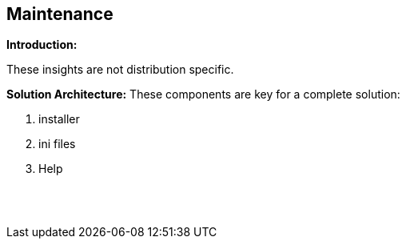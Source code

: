 == Maintenance

*Introduction:*

These insights are not distribution specific.

*Solution Architecture:*
These components are key for a complete solution:
[start=1]
 . installer

 . ini files

 . Help


{empty} +
{empty} +
